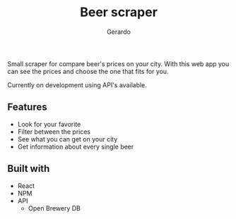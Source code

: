 #+title: Beer scraper
#+author: Gerardo

Small scraper for compare beer's prices on your city.
With this web app you can see the prices and choose the one that fits for you.

Currently on development using API's available.

** Features
+ Look for your favorite
+ Filter between the prices
+ See what you can get on your city
+ Get information about every single beer

** Built with
+ React
+ NPM
+ API
  + Open Brewery DB

